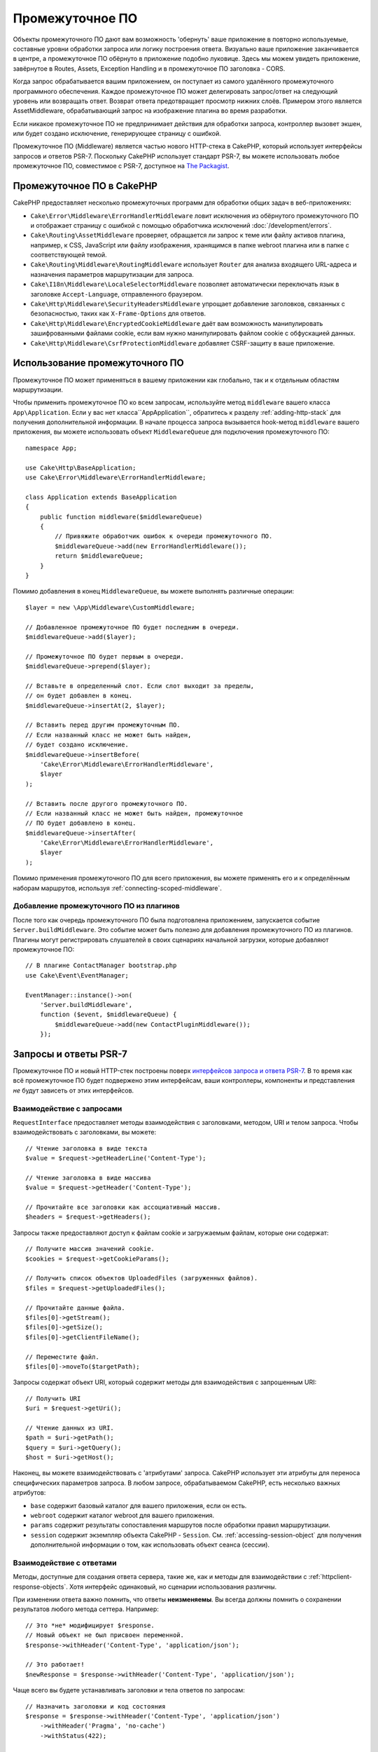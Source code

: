 Промежуточное ПО
################

Объекты промежуточного ПО дают вам возможность 'обернуть' ваше приложение в
повторно используемые, составные уровни обработки запроса или логику построения
ответа. Визуально ваше приложение заканчивается в центре, а промежуточное
ПО обёрнуто в приложение подобно луковице. Здесь мы можем увидеть приложение,
завёрнутое в Routes, Assets, Exception Handling и в промежуточное ПО заголовка
- CORS.

.. image:: /_static/img/middleware-setup.png

Когда запрос обрабатывается вашим приложением, он поступает из самого удалённого
промежуточного программного обеспечения. Каждое промежуточное ПО может делегировать
запрос/ответ на следующий уровень или возвращать ответ. Возврат ответа предотвращает
просмотр нижних слоёв. Примером этого является AssetMiddleware, обрабатывающий
запрос на изображение плагина во время разработки.

.. image:: /_static/img/middleware-request.png

Если никакое промежуточное ПО не предпринимает действия для обработки запроса,
контроллер вызовет экшен, или будет создано исключение, генерирующее страницу с
ошибкой.

Промежуточное ПО (Middleware) является частью нового HTTP-стека в CakePHP, который
использует интерфейсы запросов и ответов PSR-7. Поскольку CakePHP использует
стандарт PSR-7, вы можете использовать любое промежуточное ПО, совместимое с
PSR-7, доступное на `The Packagist <https://packagist.org>`__.

Промежуточное ПО в CakePHP
==========================

CakePHP предоставляет несколько промежуточных программ для обработки общих
задач в веб-приложениях:

* ``Cake\Error\Middleware\ErrorHandlerMiddleware`` ловит исключения из обёрнутого
  промежуточного ПО и отображает страницу с ошибкой с помощью обработчика исключений
  :doc:`/development/errors`.
* ``Cake\Routing\AssetMiddleware`` проверяет, обращается ли запрос к теме или файлу
  активов плагина, например, к CSS, JavaScript или файлу изображения, хранящимся в
  папке webroot плагина или в папке с соответствующей темой.
* ``Cake\Routing\Middleware\RoutingMiddleware`` использует ``Router`` для анализа
  входящего URL-адреса и назначения параметров маршрутизации для запроса.
* ``Cake\I18n\Middleware\LocaleSelectorMiddleware`` позволяет автоматически
  переключать язык в заголовке ``Accept-Language``, отправленного браузером.
* ``Cake\Http\Middleware\SecurityHeadersMiddleware`` упрощает добавление заголовков,
  связанных с безопасностью, таких как ``X-Frame-Options`` для ответов.
* ``Cake\Http\Middleware\EncryptedCookieMiddleware`` даёт вам возможность
  манипулировать зашифрованными файлами cookie, если вам нужно манипулировать файлом
  cookie с обфускацией данных.
* ``Cake\Http\Middleware\CsrfProtectionMiddleware`` добавляет CSRF-защиту в ваше
  приложение.

.. _using-middleware:

Использование промежуточного ПО
===============================

Промежуточное ПО может применяться в вашему приложении как глобально, так и к отдельным
областям маршрутизации.

Чтобы применить промежуточное ПО ко всем запросам, используйте метод ``middleware``
вашего класса ``App\Application``. Если у вас нет класса``App\Application``, обратитесь
к разделу :ref:`adding-http-stack` для получения дополнительной информации.
В начале процесса запроса вызывается hook-метод ``middleware`` вашего приложения,
вы можете использовать объект ``MiddlewareQueue`` для подключения промежуточного ПО::

    namespace App;

    use Cake\Http\BaseApplication;
    use Cake\Error\Middleware\ErrorHandlerMiddleware;

    class Application extends BaseApplication
    {
        public function middleware($middlewareQueue)
        {
            // Привяжите обработчик ошибок к очереди промежуточного ПО.
            $middlewareQueue->add(new ErrorHandlerMiddleware());
            return $middlewareQueue;
        }
    }

Помимо добавления в конец ``MiddlewareQueue``, вы можете выполнять различные операции::

        $layer = new \App\Middleware\CustomMiddleware;

        // Добавленное промежуточное ПО будет последним в очереди.
        $middlewareQueue->add($layer);

        // Промежуточное ПО будет первым в очереди.
        $middlewareQueue->prepend($layer);

        // Вставьте в определенный слот. Если слот выходит за пределы,
        // он будет добавлен в конец.
        $middlewareQueue->insertAt(2, $layer);

        // Вставить перед другим промежуточным ПО.
        // Если названный класс не может быть найден,
        // будет создано исключение.
        $middlewareQueue->insertBefore(
            'Cake\Error\Middleware\ErrorHandlerMiddleware',
            $layer
        );

        // Вставить после другого промежуточного ПО.
        // Если названный класс не может быть найден, промежуточное
        // ПО будет добавлено в конец.
        $middlewareQueue->insertAfter(
            'Cake\Error\Middleware\ErrorHandlerMiddleware',
            $layer
        );

Помимо применения промежуточного ПО для всего приложения, вы можете применять
его и к определённым наборам маршрутов, используя :ref:`connecting-scoped-middleware`.

Добавление промежуточного ПО из плагинов
----------------------------------------

После того как очередь промежуточного ПО была подготовлена приложением, запускается
событие ``Server.buildMiddleware``. Это событие может быть полезно для добавления
промежуточного ПО из плагинов. Плагины могут регистрировать слушателей в своих сценариях
начальной загрузки, которые добавляют промежуточное ПО::

    // В плагине ContactManager bootstrap.php
    use Cake\Event\EventManager;

    EventManager::instance()->on(
        'Server.buildMiddleware',
        function ($event, $middlewareQueue) {
            $middlewareQueue->add(new ContactPluginMiddleware());
        });

Запросы и ответы PSR-7
======================

Промежуточное ПО и новый HTTP-стек построены поверх `интерфейсов запроса и
ответа PSR-7 <http://www.php-fig.org/psr/psr-7/>`__. В то время как всё
промежуточное ПО будет подвержено этим интерфейсам, ваши контроллеры, компоненты
и представления *не* будут зависеть от этих интерфейсов.

Взаимодействие с запросами
--------------------------

``RequestInterface`` предоставляет методы взаимодействия с заголовками, методом,
URI и телом запроса. Чтобы взаимодействовать с заголовками, вы можете::

    // Чтение заголовка в виде текста
    $value = $request->getHeaderLine('Content-Type');

    // Чтение заголовка в виде массива
    $value = $request->getHeader('Content-Type');

    // Прочитайте все заголовки как ассоциативный массив.
    $headers = $request->getHeaders();

Запросы также предоставляют доступ к файлам cookie и загружаемым файлам,
которые они содержат::

    // Получите массив значений cookie.
    $cookies = $request->getCookieParams();

    // Получить список объектов UploadedFiles (загруженных файлов).
    $files = $request->getUploadedFiles();

    // Прочитайте данные файла.
    $files[0]->getStream();
    $files[0]->getSize();
    $files[0]->getClientFileName();

    // Переместите файл.
    $files[0]->moveTo($targetPath);

Запросы содержат объект URI, который содержит методы для взаимодействия с
запрошенным URI::

    // Получить URI
    $uri = $request->getUri();

    // Чтение данных из URI.
    $path = $uri->getPath();
    $query = $uri->getQuery();
    $host = $uri->getHost();

Наконец, вы можете взаимодействовать с 'атрибутами' запроса. CakePHP использует
эти атрибуты для переноса специфических параметров запроса. В любом запросе,
обрабатываемом CakePHP, есть несколько важных атрибутов:

* ``base`` содержит базовый каталог для вашего приложения, если он есть.
* ``webroot`` содержит каталог webroot для вашего приложения.
* ``params`` содержит результаты сопоставления маршрутов после обработки
  правил маршрутизации.
* ``session`` содержит экземпляр объекта CakePHP - ``Session``.
  См. :ref:`accessing-session-object` для получения дополнительной информации о том,
  как использовать объект сеанса (сессии).

Взаимодействие с ответами
-------------------------

Методы, доступные для создания ответа сервера, такие же, как и методы для
взаимодействии с :ref:`httpclient-response-objects`. Хотя интерфейс одинаковый, но
сценарии использования различны.

При изменении ответа важно помнить, что ответы **неизменяемы**. Вы всегда должны
помнить о сохранении результатов любого метода сеттера. Например::

    // Это *не* модифицирует $response.
    // Новый объект не был присвоен переменной.
    $response->withHeader('Content-Type', 'application/json');

    // Это работает!
    $newResponse = $response->withHeader('Content-Type', 'application/json');

Чаще всего вы будете устанавливать заголовки и тела ответов по запросам::

    // Назначить заголовки и код состояния
    $response = $response->withHeader('Content-Type', 'application/json')
        ->withHeader('Pragma', 'no-cache')
        ->withStatus(422);

    // Записать в тело
    $body = $response->getBody();
    $body->write(json_encode(['errno' => $errorCode]));

Создание промежуточного ПО
==========================

Промежуточное ПО может быть реализовано как анонимные функции(Closures) или как
invokable классы. В то время как Closures подходят для небольших задач, они же и
усложняют тестирование и могут создавать сложный класс ``Application``.
Классы промежуточного ПО в CakePHP имеют несколько соглашений:

* Файлы классов промежуточного ПО должны быть помещены в **src/Middleware**.
  Например: **src/Middleware/CorsMiddleware.php**
* Классы промежуточного ПО должны быть помечены как ``Middleware``.
  Например: ``LinkMiddleware``.
* Предполагается, что промежуточное ПО реализует протокол промежуточного ПО.

Пока что не формальный интерфейс, Middleware действительно имеет soft-интерфейс
или 'протокол'. Протокол выглядит следующим образом:

#. Промежуточное ПО должно реализовывать(implement) ``__invoke($request, $response, $next)``.
#. Промежуточное ПО должно возвращать объект, реализующий PSR-7 ``ResponseInterface``.

Промежуточное ПО может возвращать ответ либо путём вызова ``$next``, либо путём создания
собственного ответа. Мы можем видеть(использовать) оба варианта в нашем простом
промежуточном ПО::

    // В src/Middleware/TrackingCookieMiddleware.php
    namespace App\Middleware;

    class TrackingCookieMiddleware
    {
        public function __invoke($request, $response, $next)
        {
            // Вызов делегатов $next() для следующего промежуточного ПО
            // в очереди приложения.
            $response = $next($request, $response);

            // При изменении ответа, вы должны сделать это после
            // *следующего* вызова.
            if (!$request->getCookie('landing_page')) {
                $response->cookie([
                    'name' => 'landing_page',
                    'value' => $request->here(),
                    'expire' => '+ 1 year',
                ]);
            }
            return $response;
        }
    }

Теперь, когда мы создали очень простое промежуточное ПО, давайте подключим
его к нашему приложению::

    // В src/Application.php
    namespace App;

    use App\Middleware\TrackingCookieMiddleware;

    class Application
    {
        public function middleware($middlewareQueue)
        {
            // Добавьте своё промежуточное ПО в очередь
            $middlewareQueue->add(new TrackingCookieMiddleware());

            // Можете добавить и другое промежуточное ПО в очередь

            return $middlewareQueue;
        }
    }

.. _security-header-middleware:

Добавление заголовков безопасности
==================================

Слой ``SecurityHeaderMiddleware`` позволяет легко применять заголовки, связанные с безопасностью,
к вашему приложению. После настройки, промежуточное ПО может применять следующие заголовки к
ответам:

* ``X-Content-Type-Options``
* ``X-Download-Options``
* ``X-Frame-Options``
* ``X-Permitted-Cross-Domain-Policies``
* ``Referrer-Policy``

Это промежуточное ПО настраивается с использованием свободного интерфейса до его применения к
стеку(очереди) промежуточного ПО вашего приложения::

    use Cake\Http\Middleware\SecurityHeadersMiddleware;

    $headers = new SecurityHeadersMiddleware();
    $headers
        ->setCrossDomainPolicy()
        ->setReferrerPolicy()
        ->setXFrameOptions()
        ->setXssProtection()
        ->noOpen()
        ->noSniff();

    $middlewareQueue->add($headers);

.. versionadded:: 3.5.0
    ``SecurityHeadersMiddleware`` добавлено в 3.5.0

.. _encrypted-cookie-middleware:

Промежуточное ПО для шифрования файлов cookie
=============================================

Если в вашем приложении есть файлы cookie, содержащие данные, которые вы хотите
обфусцировать, чтобы защитить от вмешательства пользователя, вы можете использовать
шифрующее промежуточное ПО CakePHP для шифрования и дешифрования файлов cookie.
Данные cookie шифруются через OpenSSL с использованием AES::

    use Cake\Http\Middleware\EncryptedCookieMiddleware;

    $cookies = new EncryptedCookieMiddleware(
        // Имена файлов cookie, которые нужно защитить
        ['secrets', 'protected'],
        Configure::read('Security.cookieKey')
    );

    $middlewareQueue->add($cookies);

.. note::
    Рекомендуется, чтобы ключ шифрования, который вы используете для данных cookie,
    использовался *исключительно* для данных cookie.

Алгоритмы шифрования и стиль заполнения, используемые промежуточным ПО для cookie,
обратно совместимы с ``CookieComponent`` из более ранних версий CakePHP.

.. versionadded:: 3.5.0
    ``EncryptedCookieMiddleware`` было добавлено 3.5.0

.. _csrf-middleware:

Cross Site Request Forgery (CSRF) Middleware
============================================

Защита CSRF может применяться ко всему вашему приложению или к конкретным областям.
Применяя ``CsrfProtectionMiddleware`` к вашему промежуточному стеку, защита CSRF может
быть применена ко всему вашему приложению или к конкретным областям::

    use Cake\Http\Middleware\CsrfProtectionMiddleware;

    $options = [
        // ...
    ];
    $csrf = new CsrfProtectionMiddleware($options);

    $middlewareQueue->add($csrf);

Параметры могут быть переданы в конструктор промежуточного ПО.
Доступные параметры конфигурации:

- ``cookieName`` Имя файла cookie для отправки. По умолчанию используется ``csrfToken``.
- ``expiry`` Как долго должен продолжаться токен CSRF. По умолчанию используется сеанс браузера.
- ``secure`` Будет ли cookie установлен с флагом Secure. То есть, cookie будет установлен только
  на HTTPS-соединение, и любая попытка соединения по HTTP не удастся.
  По умолчанию используется ``false``.
- ``httpOnly`` Будет ли cookie установлен с флагом HttpOnly. По умолчанию используется ``false``.
- ``field`` Поле формы для проверки. По умолчанию используется ``_csrfToken``. Для изменения
  этого также потребуется настроить FormHelper.

Когда включено, вы можете получить доступ к текущему токену CSRF в объекте запроса::

    $token = $this->request->getParam('_csrfToken');

.. versionadded:: 3.5.0
    ``CsrfProtectionMiddleware`` добавлено в 3.5.0

Интеграция с FormHelper
-----------------------

``CsrfProtectionMiddleware`` легко интегрируется с ``FormHelper``. Каждый раз, когда вы
создаёте форму с помощью ``FormHelper``, она вставляет скрытое поле, содержащее токен CSRF.

.. note::
    При использовании защиты CSRF вы всегда должны начинать свои формы с помощью ``FormHelper``.
    Если вы этого не сделаете, вам нужно будет вручную создавать скрытые входы в каждой из ваших форм.

Защита CSRF и AJAX запросы
--------------------------

Помимо параметров данных запроса, токены CSRF могут быть отправлены через
специальный заголовок ``X-CSRF-Token``. Использование заголовка часто
упрощает интеграцию токена CSRF с тяжелыми приложениями JavaScript или
конечными точками API на основе XML/JSON.

CSRF Token можно получить через Cookie ``csrfToken``.

.. _adding-http-stack:

Добавление нового HTTP-стека в существующее приложение
======================================================

Добавление промежуточного ПО для HTTP, в ваше уже существующее приложение, потребует
нескольких изменений в вашем приложении.

#. Сначала обновите свой **webroot/index.php**. Скопируйте содержимое файла из скелета
   `скелета приложения <https://github.com/cakephp/app/tree/master/webroot/index.php>`__.
#. Создайте класс ``Application``. См. выше раздел :ref:`using-middleware`, чтобы это сделать.
   Или скопируйте пример из `скелета приложения <https://github.com/cakephp/app/tree/master/src/Application.php>`__.
#. Создайте **config/requirements.php**, если он не существует, и добавьте содержимое из `скелета приложения <https://github.com/cakephp/app/blob/master/config/requirements.php>`__.

Как только эти три этапа будут завершены, вы готовы начать повторное внедрение любых
фильтров отправки приложений/плагинов в качестве промежуточного программного обеспечения HTTP.

Если вы запускаете тесты, вам также нужно будет обновить **tests/bootstrap.php** , скопировав
содержимое файла из `скелета приложения <https://github.com/cakephp/app/tree/master/tests/bootstrap.php>`_.

.. meta::
    :title lang=ru: Промежуточное ПО
    :keywords lang=en: http, middleware, psr-7, request, response, wsgi, application, baseapplication
